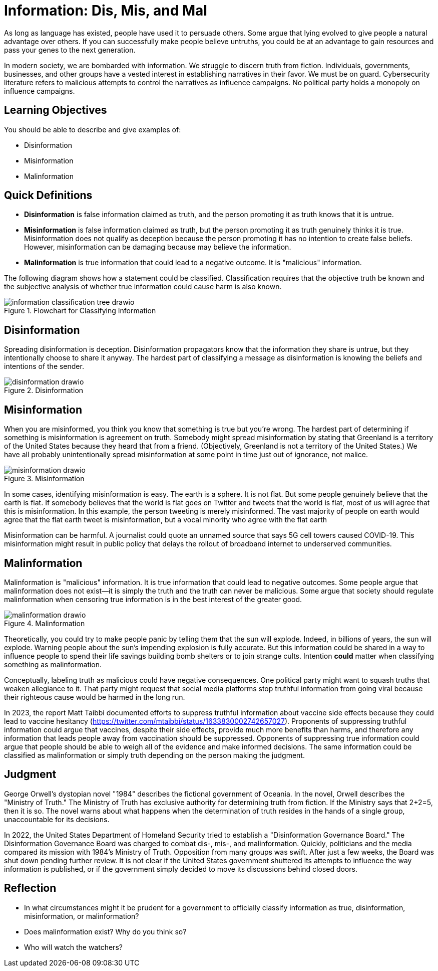 = Information: Dis, Mis, and Mal

As long as language has existed, people have used it to persuade others. Some argue that lying evolved to give people a natural advantage over others. If you can successfully make people believe untruths, you could be at an advantage to gain resources and pass your genes to the next generation.

In modern society, we are bombarded with information. We struggle to discern truth from fiction. Individuals, governments, businesses, and other groups have a vested interest in establishing narratives in their favor. We must be on guard. Cybersecurity literature refers to malicious attempts to control the narratives as influence campaigns. No political party holds a monopoly on influence campaigns.

== Learning Objectives

You should be able to describe and give examples of:

* Disinformation
* Misinformation
* Malinformation

== Quick Definitions

* *Disinformation* is false information claimed as truth, and the person promoting it as truth knows that it is untrue.
* *Misinformation* is false information claimed as truth, but the person promoting it as truth genuinely thinks it is true. Misinformation does not qualify as deception because the person promoting it has no intention to create false beliefs. However, misinformation can be damaging because may believe the information.
* *Malinformation* is true information that could lead to a negative outcome. It is "malicious" information. 

The following diagram shows how a statement could be classified. Classification requires that the objective truth be known and the subjective analysis of whether true information could cause harm is also known.

.Flowchart for Classifying Information
image::information_classification_tree_drawio.png[]

== Disinformation

Spreading disinformation is deception. Disinformation propagators know that the information they share is untrue, but they intentionally choose to share it anyway. The hardest part of classifying a message as disinformation is knowing the beliefs and intentions of the sender.

.Disinformation
image::disinformation_drawio.png[]

== Misinformation

When you are misinformed, you think you know that something is true but you're wrong. The hardest part of determining if something is misinformation is agreement on truth. Somebody might spread misinformation by stating that Greenland is a territory of the United States because they heard that from a friend. (Objectively, Greenland is not a territory of the United States.) We have all probably unintentionally spread misinformation at some point in time just out of ignorance, not malice.

.Misinformation
image::misinformation_drawio.png[]

In some cases, identifying misinformation is easy. The earth is a sphere. It is not flat. But some people genuinely believe that the earth is flat. If somebody believes that the world is flat goes on Twitter and tweets that the world is flat, most of us will agree that this is misinformation. In this example, the person tweeting is merely misinformed. The vast majority of people on earth would agree that the flat earth tweet is misinformation, but a vocal minority who agree with the flat earth

Misinformation can be harmful. A journalist could quote an unnamed source that says 5G cell towers caused COVID-19. This misinformation might result in public policy that delays the rollout of broadband internet to underserved communities.

== Malinformation

Malinformation is "malicious" information. It is true information that could lead to negative outcomes. Some people argue that malinformation does not exist--it is simply the truth and the truth can never be malicious. Some argue that society should regulate malinformation when censoring true information is in the best interest of the greater good.

.Malinformation
image::malinformation_drawio.png[]

Theoretically, you could try to make people panic by telling them that the sun will explode. Indeed, in billions of years, the sun will explode. Warning people about the sun's impending explosion is fully accurate. But this information could be shared in a way to influence people to spend their life savings building bomb shelters or to join strange cults. Intention *could* matter when classifying something as malinformation.

Conceptually, labeling truth as malicious could have negative consequences. One political party might want to squash truths that weaken allegiance to it. That party might request that social media platforms stop truthful information from going viral because their righteous cause would be harmed in the long run.

In 2023, the report Matt Taibbi documented efforts to suppress truthful information about vaccine side effects because they could lead to vaccine hesitancy (https://twitter.com/mtaibbi/status/1633830002742657027). Proponents of suppressing truthful information could argue that vaccines, despite their side effects, provide much more benefits than harms, and therefore any information that leads people away from vaccination should be suppressed. Opponents of suppressing true information could argue that people should be able to weigh all of the evidence and make informed decisions. The same information could be classified as malinformation or simply truth depending on the person making the judgment.

== Judgment

George Orwell's dystopian novel "1984" describes the fictional government of Oceania. In the novel, Orwell describes the "Ministry of Truth." The Ministry of Truth has exclusive authority for determining truth from fiction. If the Ministry says that 2+2=5, then it is so. The novel warns about what happens when the determination of truth resides in the hands of a single group, unaccountable for its decisions.

In 2022, the United States Department of Homeland Security tried to establish a "Disinformation Governance Board." The Disinformation Governance Board was charged to combat dis-, mis-, and malinformation. Quickly, politicians and the media compared its mission with 1984's Ministry of Truth. Opposition from many groups was swift. After just a few weeks, the Board was shut down pending further review. It is not clear if the United States government shuttered its attempts to influence the way information is published, or if the government simply decided to move its discussions behind closed doors.

== Reflection

* In what circumstances might it be prudent for a government to officially classify information as true, disinformation, misinformation, or malinformation?
* Does malinformation exist? Why do you think so?
* Who will watch the watchers?

